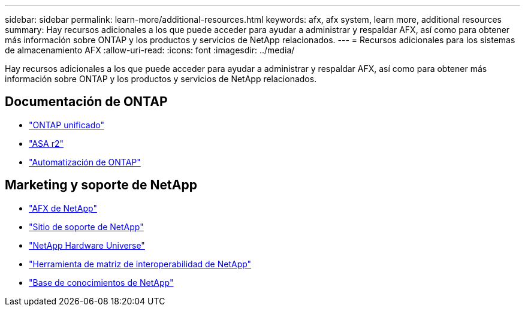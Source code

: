---
sidebar: sidebar 
permalink: learn-more/additional-resources.html 
keywords: afx, afx system, learn more, additional resources 
summary: Hay recursos adicionales a los que puede acceder para ayudar a administrar y respaldar AFX, así como para obtener más información sobre ONTAP y los productos y servicios de NetApp relacionados. 
---
= Recursos adicionales para los sistemas de almacenamiento AFX
:allow-uri-read: 
:icons: font
:imagesdir: ../media/


[role="lead"]
Hay recursos adicionales a los que puede acceder para ayudar a administrar y respaldar AFX, así como para obtener más información sobre ONTAP y los productos y servicios de NetApp relacionados.



== Documentación de ONTAP

* https://docs.netapp.com/us-en/ontap/["ONTAP unificado"^]
* https://docs.netapp.com/us-en/asa-r2/["ASA r2"^]
* https://docs.netapp.com/us-en/ontap-automation/["Automatización de ONTAP"^]




== Marketing y soporte de NetApp

* https://www.netapp.com/afx/["AFX de NetApp"^]
* https://mysupport.netapp.com/["Sitio de soporte de NetApp"^]
* https://hwu.netapp.com/["NetApp Hardware Universe"^]
* https://imt.netapp.com/["Herramienta de matriz de interoperabilidad de NetApp"^]
* https://kb.netapp.com/["Base de conocimientos de NetApp"^]

